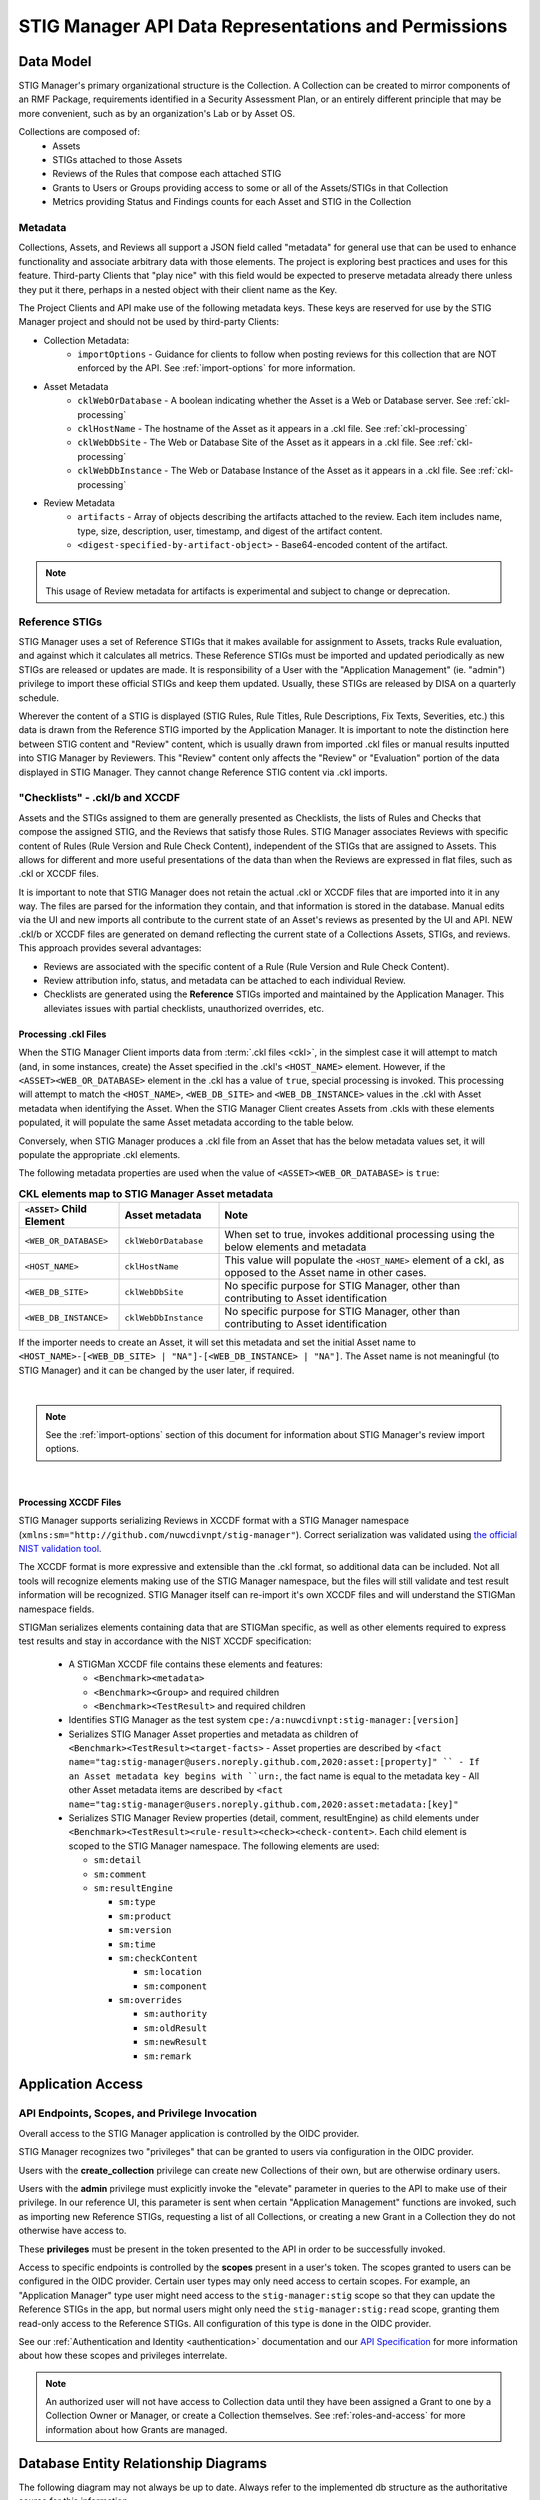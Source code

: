 
.. _data-and-permissions:

STIG Manager API Data Representations and Permissions
##########################################################################




Data Model
====================================================

STIG Manager's primary organizational structure is the Collection. A Collection can be created to mirror components of an RMF Package, requirements identified in a Security Assessment Plan, or an entirely different principle that may be more convenient, such as by an organization's Lab or by Asset OS.

Collections are composed of:
  * Assets
  * STIGs attached to those Assets
  * Reviews of the Rules that compose each attached STIG
  * Grants to Users or Groups providing access to some or all of the Assets/STIGs in that Collection
  * Metrics providing Status and Findings counts for each Asset and STIG in the Collection



Metadata
---------------------------------------------

Collections, Assets, and Reviews all support a JSON field called "metadata" for general use that can be used to enhance functionality and associate arbitrary data with those elements. The project is exploring best practices and uses for this feature. Third-party Clients that "play nice" with this field would be expected to preserve metadata already there unless they put it there, perhaps in a nested object with their client name as the Key.

The Project Clients and API make use of the following metadata keys. These keys are reserved for use by the STIG Manager project and should not be used by third-party Clients:

* Collection Metadata:
    - ``importOptions`` - Guidance for clients to follow when posting reviews for this collection that are NOT enforced by the API. See :ref:`import-options` for more information.
* Asset Metadata
    - ``cklWebOrDatabase`` - A boolean indicating whether the Asset is a Web or Database server. See :ref:`ckl-processing`
    - ``cklHostName`` - The hostname of the Asset as it appears in a .ckl file. See :ref:`ckl-processing`
    - ``cklWebDbSite`` - The Web or Database Site of the Asset as it appears in a .ckl file. See :ref:`ckl-processing`
    - ``cklWebDbInstance`` - The Web or Database Instance of the Asset as it appears in a .ckl file. See :ref:`ckl-processing`
* Review Metadata
    - ``artifacts`` - Array of objects describing the artifacts attached to the review. Each item includes name, type, size, description, user, timestamp, and digest of the artifact content. 
    - ``<digest-specified-by-artifact-object>`` - Base64-encoded content of the artifact.

.. note::
   This usage of Review metadata for artifacts is experimental and subject to change or deprecation.  


Reference STIGs
---------------------------------------------

STIG Manager uses a set of Reference STIGs that it makes available for assignment to Assets, tracks Rule evaluation, and against which it calculates all metrics. 
These Reference STIGs must be imported and updated periodically as new STIGs are released or updates are made. It is responsibility of a User with the "Application Management" (ie. "admin") privilege to import these official STIGs and keep them updated. Usually, these STIGs are released by DISA on a quarterly schedule. 

Wherever the content of a STIG is displayed (STIG Rules, Rule Titles, Rule Descriptions, Fix Texts, Severities, etc.) this data is drawn from the Reference STIG imported by the Application Manager. It is important to note the distinction here between STIG content and "Review" content, which is usually drawn from imported .ckl files or manual results inputted into STIG Manager by Reviewers. This "Review" content only affects the "Review" or "Evaluation" portion of the data displayed in STIG Manager. They cannot change Reference STIG content via .ckl imports. 


"Checklists" - .ckl/b and XCCDF 
---------------------------------------------

Assets and the STIGs assigned to them are generally presented as Checklists, the lists of Rules and Checks that compose the assigned STIG, and the Reviews that satisfy those Rules. STIG Manager associates Reviews with specific content of Rules (Rule Version and Rule Check Content), independent of the STIGs that are assigned to Assets. This allows for different and more useful presentations of the data than when the Reviews are expressed in flat files, such as .ckl or XCCDF files. 

It is important to note that STIG Manager does not retain the actual .ckl or XCCDF files that are imported into it in any way. The files are parsed for the information they contain, and that information is stored in the database. Manual edits via the UI and new imports all contribute to the current state of an Asset's reviews as presented by the UI and API. NEW .ckl/b or XCCDF files are generated on demand reflecting the current state of a Collections Assets, STIGs, and reviews. 
This approach provides several advantages:

- Reviews are associated with the specific content of a Rule (Rule Version and Rule Check Content).
- Review attribution info, status, and metadata can be attached to each individual Review. 
- Checklists are generated using the **Reference** STIGs imported and maintained by the Application Manager. This alleviates issues with partial checklists, unauthorized overrides, etc.  




.. _ckl-processing:

Processing .ckl Files 
________________________

When the STIG Manager Client imports data from :term:`.ckl files <ckl>`, in the simplest case it will attempt to match (and, in some instances, create) the Asset specified in the .ckl's ``<HOST_NAME>`` element.  However, if the ``<ASSET><WEB_OR_DATABASE>`` element in the .ckl has a value of ``true``, special processing is invoked. This processing will attempt to match the ``<HOST_NAME>``, ``<WEB_DB_SITE>`` and ``<WEB_DB_INSTANCE>`` values in the .ckl with Asset metadata when identifying the Asset.  When the STIG Manager Client creates Assets from .ckls with these elements populated, it will populate the same Asset metadata according to the table below. 

Conversely, when STIG Manager produces a .ckl file from an Asset that has the below metadata values set, it will populate the appropriate .ckl elements. 

The following metadata properties are used when the value of ``<ASSET><WEB_OR_DATABASE>``  is ``true``:

.. list-table:: **CKL elements map to STIG Manager Asset metadata**
   :widths: 20 20 60
   :header-rows: 1
   :class: tight-table

   * - ``<ASSET>`` Child Element
     - Asset metadata
     - Note
   * - ``<WEB_OR_DATABASE>``
     - ``cklWebOrDatabase``    
     - When set to true, invokes additional processing using the below elements and metadata     
   * - ``<HOST_NAME>``
     - ``cklHostName``    
     - This value will populate the ``<HOST_NAME>`` element of a ckl, as opposed to the Asset name in other cases.
   * - ``<WEB_DB_SITE>``
     - ``cklWebDbSite``
     - No specific purpose for STIG Manager, other than contributing to Asset identification 
   * - ``<WEB_DB_INSTANCE>``
     - ``cklWebDbInstance``          
     - No specific purpose for STIG Manager, other than contributing to Asset identification 

   
If the importer needs to create an Asset, it will set this metadata and set the initial Asset name to ``<HOST_NAME>-[<WEB_DB_SITE> | "NA"]-[<WEB_DB_INSTANCE> | "NA"]``. The Asset name is not meaningful (to STIG Manager) and it can be changed by the user later, if required.


.. thumbnail:: /assets/images/asset-metadata-and-ckl-elements.png
      :width: 75% 
      :show_caption: True
      :title: Corresponding Asset Metadata and .ckl elements


|

.. note::
   See the :ref:`import-options` section of this document for information about STIG Manager's review import options.  


|

Processing XCCDF Files
__________________________________

STIG Manager supports serializing Reviews in XCCDF format with a STIG Manager namespace (``xmlns:sm="http://github.com/nuwcdivnpt/stig-manager"``). Correct serialization was validated using `the official NIST validation tool <https://csrc.nist.gov/CSRC/media/Projects/Security-Content-Automation-Protocol/specifications/xccdf/1.2/xccdfval-1.2.0.zip>`_.

The XCCDF format is more expressive and extensible than the .ckl format, so additional data can be included.
Not all tools will recognize elements making use of the STIG Manager namespace, but the files will still validate and test result information will be recognized. STIG Manager itself can re-import it's own XCCDF files and will understand the STIGMan namespace fields. 

STIGMan serializes elements containing data that are STIGMan specific, as well as other elements required to express test results and stay in accordance with the NIST XCCDF specification:

  - A STIGMan XCCDF file contains these elements and features:

    - ``<Benchmark><metadata>``
    - ``<Benchmark><Group>`` and required children
    - ``<Benchmark><TestResult>`` and required children
  - Identifies STIG Manager as the test system ``cpe:/a:nuwcdivnpt:stig-manager:[version]``
  - Serializes STIG Manager Asset properties and metadata as children of ``<Benchmark><TestResult><target-facts>``
    - Asset properties are described by ``<fact name="tag:stig-manager@users.noreply.github.com,2020:asset:[property]" ``
    - If an Asset metadata key begins with ``urn:``, the fact name is equal to the metadata key
    - All other Asset metadata items are described by ``<fact name="tag:stig-manager@users.noreply.github.com,2020:asset:metadata:[key]"``
  - Serializes STIG Manager Review properties (detail, comment, resultEngine) as child elements under ``<Benchmark><TestResult><rule-result><check><check-content>``. Each child element is scoped to the STIG Manager namespace. The following elements are used:

    - ``sm:detail``
    - ``sm:comment``
    - ``sm:resultEngine``

      -  ``sm:type``
      - ``sm:product``
      - ``sm:version``
      - ``sm:time``
      - ``sm:checkContent``

        - ``sm:location``
        - ``sm:component``
      - ``sm:overrides``

        - ``sm:authority``
        - ``sm:oldResult``
        - ``sm:newResult``
        - ``sm:remark``




Application Access
=============================


API Endpoints, Scopes, and Privilege Invocation
------------------------------------------------------------------------

Overall access to the STIG Manager application is controlled by the OIDC provider. 

STIG Manager recognizes two "privileges" that can be granted to users via configuration in the OIDC provider. 

Users with the **create_collection** privilege can create new Collections of their own, but are otherwise ordinary users. 

Users with the **admin** privilege must explicitly invoke the "elevate" parameter in queries to the API to make use of their privilege. In our reference UI, this parameter is sent when certain "Application Management" functions are invoked, such as importing new Reference STIGs, requesting a list of all Collections, or creating a new Grant in a Collection they do not otherwise have access to. 

These **privileges** must be present in the token presented to the API in order to be successfully invoked. 

Access to specific endpoints is controlled by the **scopes** present in a user's token. The scopes granted to users can be configured in the OIDC provider. Certain user types may only need access to certain scopes. For example, an "Application Manager" type user might need access to the ``stig-manager:stig`` scope so that they can update the Reference STIGs in the app, but normal users might only need the ``stig-manager:stig:read`` scope, granting them read-only access to the Reference STIGs.  All configuration of this type is done in the OIDC provider. 
  
See our :ref:`Authentication and Identity <authentication>` documentation and our `API Specification <https://github.com/NUWCDIVNPT/stig-manager/blob/main/api/source/specification/stig-manager.yaml>`_ for more information about how these scopes and privileges interrelate. 


.. note::
    An authorized user will not have access to Collection data until they have been assigned a Grant to one by a Collection Owner or Manager, or create a Collection themselves.
    See :ref:`roles-and-access` for more information about how Grants are managed. 


Database Entity Relationship Diagrams
===============================================

The following diagram may not always be up to date. Always refer to the implemented db structure as the authoritative source for this information. 


.. thumbnail:: /assets/images/eer-stigman.png
      :width: 75% 
      :show_caption: True
      :title: Entity Relationship Diagram representation of STIG Manager's MySQL data. 

`View the enlarged ERD Document here. <../_images/eer-stigman1.png>`_
